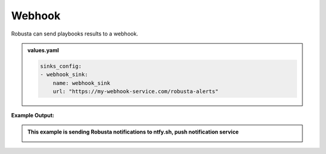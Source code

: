 Webhook 
###########

Robusta can send playbooks results to a webhook.

.. admonition:: values.yaml

    .. code-block:: yaml

        sinks_config:
        - webhook_sink:
            name: webhook_sink
            url: "https://my-webhook-service.com/robusta-alerts"

**Example Output:**

.. admonition:: This example is sending Robusta notifications to ntfy.sh, push notification service

    .. image:: /images/deployment-babysitter-webhook.png
      :width: 600
      :align: center
